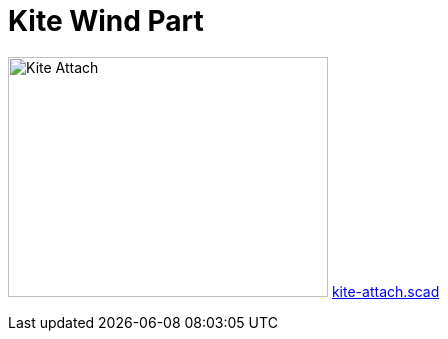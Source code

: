 = Kite Wind Part

image:kite-attach.png[Kite Attach,320,240]
link:kite-attach.scad[kite-attach.scad]